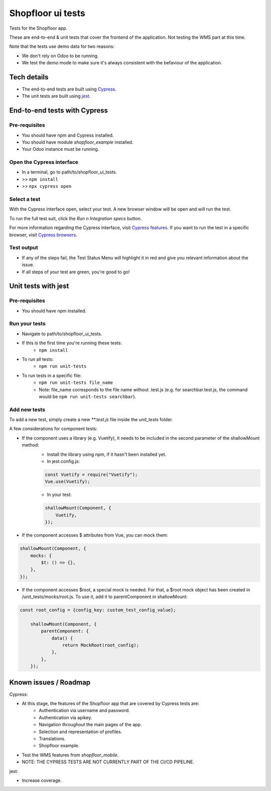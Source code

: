 ==================
Shopfloor ui tests
==================

Tests for the Shopfloor app.

These are end-to-end & unit tests that cover the frontend of the application.
Not testing the WMS part at this time.

Note that the tests use demo data for two reasons:

- We don't rely on Odoo to be running.
- We test the demo mode to make sure it's always consistent with the befaviour of the application.

Tech details
~~~~~~~~~~~~

* The end-to-end tests are built using `Cypress <https://www.cypress.io/>`_.
* The unit tests are built using `jest <https://jestjs.io/docs/getting-started>`_.

End-to-end tests with Cypress
~~~~~~~~~~~~~~~~~~~~~~~~~~~~~

Pre-requisites
==============

* You should have npm and Cypress installed.
* You should have module `shopfloor_example` installed.
* Your Odoo instance must be running.

Open the Cypress interface
==========================

* In a terminal, go to path/to/shopfloor_ui_tests.
* >> ``npm install``
* >> ``npx cypress open``

Select a test
=============

With the Cypress interface open, select your test.
A new browser window will be open and will run the test.

To run the full test suit, click the `Run n Integration specs` button.

For more information regarding the Cypress interface, visit `Cypress features <https://www.cypress.io/features/>`_.
If you want to run the test in a specific browser, visit `Cypress browsers <https://docs.cypress.io/guides/guides/launching-browsers#Browsers/>`_.


Test output
===========

* If any of the steps fail, the Test Status Menu will highlight it in red and give you relevant information about the issue.
* If all steps of your test are green, you're good to go!

Unit tests with jest
~~~~~~~~~~~~~~~~~~~~

Pre-requisites
==============

* You should have npm installed.

Run your tests
==============
* Navigate to path/to/shopfloor_ui_tests.
* If this is the first time you're running these tests:
    * ``npm install``
* To run all tests:
    * ``npm run unit-tests``
* To run tests in a specific file:
    * ``npm run unit-tests file_name``
    * Note: file_name corresponds to the file name without .test.js (e.g. for searchbar.test.js, the command would be ``npm run unit-tests searchbar``).

Add new tests
=============

To add a new test, simply create a new `**.test.js` file inside the `unit_tests` folder.

A few considerations for component tests:

* If the component uses a library (e.g. Vuetify), it needs to be included in the second parameter of the shallowMount method:
    - Install the library using npm, if it hasn't been installed yet.
    
    - In jest.config.js:

    .. code-block:: javascript

        const Vuetify = require("Vuetify");
        Vue.use(Vuetify);

    - In your test:

    .. code-block:: javascript

        shallowMount(Component, {
            Vuetify,
        });

* If the component accesses $ attributes from Vue, you can mock them:

.. code-block:: javascript

    shallowMount(Component, {
        mocks: {
            $t: () => {},
        },
    });

* If the component accesses $root, a special mock is needed. For that, a $root mock object has been created in /unit_tests/mocks/root.js. To use it, add it to parentComponent in shallowMount:

.. code-block:: javascript

    const root_config = {config_key: custom_test_config_value};

        shallowMount(Component, {
            parentComponent: {
                data() {
                    return MockRoot(root_config);
                },
            },
        });

Known issues / Roadmap
~~~~~~~~~~~~~~~~~~~~~~

Cypress:

* At this stage, the features of the Shopfloor app that are covered by Cypress tests are:
    - Authentication via username and password.
    - Authentication via apikey.
    - Navigation throughout the main pages of the app.
    - Selection and representation of profiles.
    - Translations.
    - Shopfloor example.

* Test the WMS features from `shopfloor_mobile`.

* NOTE: THE CYPRESS TESTS ARE NOT CURRENTLY PART OF THE CI/CD PIPELINE.

jest:

* Increase coverage.



